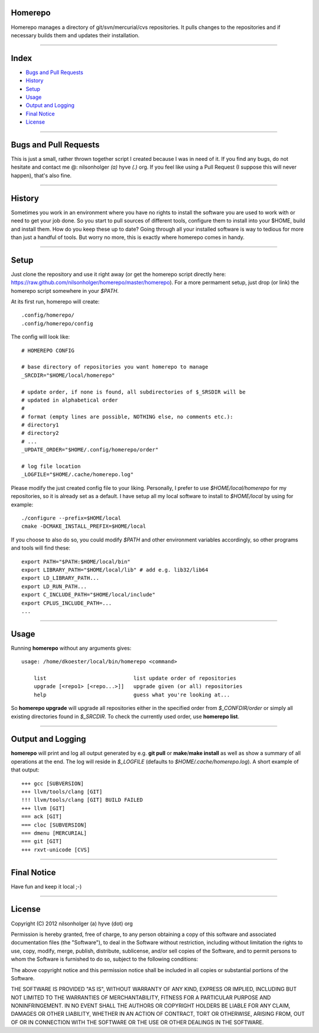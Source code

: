 Homerepo
=========

Homerepo manages a directory of git/svn/mercurial/cvs repositories.
It pulls changes to the repositories and if necessary builds them and updates
their installation.

------

Index
======

* `Bugs and Pull Requests`_
* `History`_
* `Setup`_
* `Usage`_
* `Output and Logging`_
* `Final Notice`_
* `License`_

-----------------------

Bugs and Pull Requests
=======================

This is just a small, rather thrown together script I created because I was in
need of it. If you find any bugs, do not hesitate and contact me @: nilsonholger
*(a)* hyve *(.)* org. If you feel like using a Pull Request (I suppose this will
never happen), that's also fine.

--------

History
========

Sometimes you work in an environment where you have no rights to install the
software you are used to work with or need to get your job done. So you start to
pull sources of different tools, configure them to install into your $HOME,
build and install them. How do you keep these up to date? Going through all your
installed software is way to tedious for more than just a handful of tools.
But worry no more, this is exactly where homerepo comes in handy.

------

Setup
======

Just clone the repository and use it right away (or get the homerepo script
directly here: https://raw.github.com/nilsonholger/homerepo/master/homerepo).
For a more permament setup, just drop (or link) the homerepo script somewhere in
your *$PATH*.

At its first run, homerepo will create::

    .config/homerepo/
    .config/homerepo/config

The config will look like::

    # HOMEREPO CONFIG

    # base directory of repositories you want homerepo to manage
    _SRCDIR="$HOME/local/homerepo"

    # update order, if none is found, all subdirectories of $_SRSDIR will be
    # updated in alphabetical order
    #
    # format (empty lines are possible, NOTHING else, no comments etc.):
    # directory1
    # directory2
    # ...
    _UPDATE_ORDER="$HOME/.config/homerepo/order"

    # log file location
    _LOGFILE="$HOME/.cache/homerepo.log"

Please modify the just created config file to your liking. Personally, I prefer
to use *$HOME/local/homerepo* for my repositories, so it is already set as a
default.
I have setup all my local software to install to *$HOME/local* by using for
example::

    ./configure --prefix=$HOME/local
    cmake -DCMAKE_INSTALL_PREFIX=$HOME/local

If you choose to also do so, you could modify *$PATH* and other environment
variables accordingly, so other programs and tools will find these::

    export PATH="$PATH:$HOME/local/bin"
    export LIBRARY_PATH="$HOME/local/lib" # add e.g. lib32/lib64
    export LD_LIBRARY_PATH...
    export LD_RUN_PATH...
    export C_INCLUDE_PATH="$HOME/local/include"
    export CPLUS_INCLUDE_PATH=...
    ...

------

Usage
======

Running **homerepo** without any arguments gives::

    usage: /home/dkoester/local/bin/homerepo <command>

        list                            list update order of repositories
        upgrade [<repo1> [<repo...>]]   upgrade given (or all) repositories
        help                            guess what you're looking at...

So **homerepo upgrade** will upgrade all repositories either in the specified
order from *$_CONFDIR/order* or simply all existing directories found in
*$_SRCDIR*. To check the currently used order, use **homerepo list**.

-------------------

Output and Logging
===================

**homerepo** will print and log all output generated by e.g. **git pull** or
**make**/**make install** as well as show a summary of all operations at the end.
The log will reside in *$_LOGFILE* (defaults to *$HOME/.cache/homerepo.log*).
A short example of that output::

    +++ gcc [SUBVERSION]
    +++ llvm/tools/clang [GIT]
    !!! llvm/tools/clang [GIT] BUILD FAILED
    +++ llvm [GIT]
    === ack [GIT]
    === cloc [SUBVERSION]
    === dmenu [MERCURIAL]
    === git [GIT]
    +++ rxvt-unicode [CVS]

-------------

Final Notice
=============

Have fun and keep it local ;-)

--------

License
========

Copyright (C) 2012 nilsonholger (a) hyve (dot) org

Permission is hereby granted, free of charge, to any person obtaining a copy
of this software and associated documentation files (the "Software"), to deal
in the Software without restriction, including without limitation the rights
to use, copy, modify, merge, publish, distribute, sublicense, and/or sell
copies of the Software, and to permit persons to whom the Software is
furnished to do so, subject to the following conditions:

The above copyright notice and this permission notice shall be included in
all copies or substantial portions of the Software.

THE SOFTWARE IS PROVIDED "AS IS", WITHOUT WARRANTY OF ANY KIND, EXPRESS OR
IMPLIED, INCLUDING BUT NOT LIMITED TO THE WARRANTIES OF MERCHANTABILITY,
FITNESS FOR A PARTICULAR PURPOSE AND NONINFRINGEMENT. IN NO EVENT SHALL THE
AUTHORS OR COPYRIGHT HOLDERS BE LIABLE FOR ANY CLAIM, DAMAGES OR OTHER
LIABILITY, WHETHER IN AN ACTION OF CONTRACT, TORT OR OTHERWISE, ARISING FROM,
OUT OF OR IN CONNECTION WITH THE SOFTWARE OR THE USE OR OTHER DEALINGS IN
THE SOFTWARE.
